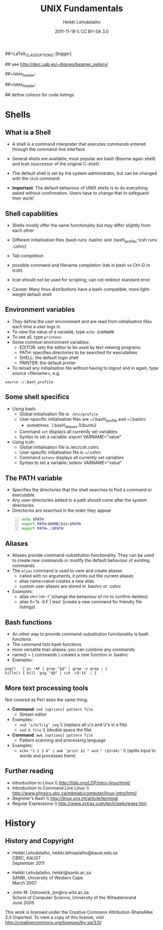 #+TITLE: UNIX Fundamentals
#+AUTHOR: Heikki Lehv\auml{}slaiho
#+EMAIL:     heikki.lehvaslaiho@kaust.edu.sa
#+DATE:      2011-11-19 \\ CC BY-SA 3.0
#+DESCRIPTION:
#+KEYWORDS: UNIX, LINUX , CLI, history, summary, command line  
#+LANGUAGE:  en
#+OPTIONS:   H:3 num:t toc:t \n:nil @:t ::t |:t ^:t -:t f:t *:t <:t
#+OPTIONS:   TeX:t LaTeX:t skip:nil d:nil todo:t pri:nil tags:not-in-toc
#+INFOJS_OPT: view:nil toc:t ltoc:t mouse:underline buttons:0 path:http://orgmode.org/org-info.js
#+EXPORT_SELECT_TAGS: export
#+EXPORT_EXCLUDE_TAGS: noexport
#+LINK_UP:   
#+LINK_HOME: 
#+XSLT:

#+startup: beamer
#+LaTeX_CLASS: beamer
##+LaTeX_CLASS_OPTIONS: [bigger]

#+BEAMER_FRAME_LEVEL: 2

#+COLUMNS: %40ITEM %10BEAMER_env(Env) %9BEAMER_envargs(Env Args) %4BEAMER_col(Col) %10BEAMER_extra(Extra)

# TOC slide before every section
#+latex_header: \AtBeginSection[]{\begin{frame}<beamer>\frametitle{Topic}\tableofcontents[currentsection]\end{frame}}

## see http://deic.uab.es/~iblanes/beamer_gallery/

##+latex_header: \mode<beamer>{\usetheme{Madrid}}
#+latex_header: \mode<beamer>{\usetheme{Antibes}}
##+latex_header: \mode<beamer>{\usecolortheme{wolverine}}
#+latex_header: \mode<beamer>{\usecolortheme{beaver}}
#+latex_header: \mode<beamer>{\usefonttheme{structurebold}}

#+latex_header: \logo{\includegraphics[width=1cm,height=1cm,keepaspectratio]{img/logo-kaust}}

## define colours for code listings
\definecolor{keywords}{RGB}{255,0,90}
\definecolor{comments}{RGB}{60,179,113}
\definecolor{fore}{RGB}{249,242,215}
\definecolor{back}{RGB}{51,51,51}
\lstset{
  basicstyle=\color{fore},
  keywordstyle=\color{keywords},
  commentstyle=\color{comments},
  backgroundcolor=\color{back}
}
* Shells
** What is a Shell

- A shell is a command interpreter that executes commands entered
  through the command-line interface

- Several shells are available, most popular are bash (Bourne again
  shell) and tcsh (successor of the original C-shell)

- The default shell is set by the system administrator, but can be
  changed with the \texttt{chsh} command

- *Important*: The default behaviour of UNIX shells is to do everything
  asked without confirmation. Users have to change that to safeguard
  their work!

** Shell capabilities

- Shells mostly offer the same functionality but may differ slightly
  from each other

- Different initialisation files (bash runs .bashrc and .bash\_profile;
  tcsh runs .cshrc)

- Tab completion

- possible command and filename completion (tab in bash vs Ctrl-D in tcsh)

- tcsh should not be used for scripting; can not redirect standard error

- Caveat: Many linux distributions have a bash-compatible, more light-weight
  default shell 

** Environment variables

- They define the user environment and are read from initialisation
  files each time a user logs in
- To view the value of a variable, type \texttt{echo \$VARNAME}
- To see all, type \texttt{printenv}
- Some common environment variables:
  + EDITOR: sets the editor to be used by text viewing programs
  + PATH: specifies directories to be searched for executables
  + SHELL: the default login shell
  + PRINTER: the default printer

-  To reload any initialisation file without having to logout and in
   again, type source <filename>, e.g.

#+BEGIN_SRC shell
    source ~/.bash_profile
#+END_SRC

** Some shell specifics

-  Using bash:
  -  Global initialisation file is \texttt{ $/$etc/profile }
  -  User-specific initialisation files are ~/.bash\_profile and ~/.bashrc
     + sometimes \tilde/.bash\_aliases (Ubuntu)
  -  Command \texttt{set} displays all currently set variables
  -  Syntax to set a variable: export VARNAME="value"
-  Using tcsh:
  -  Global initialisation file is /etc/csh.cshrc
  -  User-specific initialisation file is ~/.cshrc
  -  Command \texttt{setenv} displays all currently set variables
  -  Syntax to set a variable: setenv VARNAME="value"

** The PATH variable

- Specifies the directories that the shell searches to find a command
  or executable
- Any user-directories added to a path should come after the system
  directories
- Directories are searched in the order they appear

#+begin_src sh -n
  echo $PATH
  export PATH=$HOME/bin:$PATH
  export PATH=.:$PATH
#+end_src

** Aliases

- Aliases provide command-substitution functionality. They can be used
  to create new commands or modify the default behaviour of existing
  commands
- The \texttt{alias} command is used to view and create aliases
  + called with no arguments, it prints out the current aliases
  + alias name=value creates a new alias
  + custom user aliases are stored in .bashrc or .cshrc
-  Examples:
  + alias rm='rm -i' (change the behaviour of rm to confirm deletes)
  + alias ll='ls -lLF | less' (create a new command for friendly file listings)

** Bash functions

-  An other way to provide command-substitution functionality is bash functions
-  The \testtt{set} command lists  bash functions
- more versatile than aliases; you can combine any commands
- name() = { commands } creates a new function in .bashrc
-  Examples:
#+BEGIN_SRC shell
  psg()   { ps -AF | grep "$@" | grep -v grep ; }
  killn() { kill `psg "$@" | cut -c9-14` ; }
#+END_SRC

** More text processing tools
Not covered as Perl does the same thing:

- *Command*: \texttt{sed [options] pattern file}
  + Stream editor
- Examples:
  + \texttt{sed 's/U/T/ig' seq} \\ (replace all u's and U's in a file)
  + \texttt{sed G file} \\ (double space the file)

- *Command*: \texttt{awk [options] pattern file}
  + Pattern scanning and processing language
- Examples:
  + \texttt{echo "1   2   3   4" | awk '{print \$2 " and " (\$3+\$4)}'}
    \\ (splits input to words and processes them)

** Further reading

- Introduction to Linux  \\ http://tldp.org/LDP/intro-linux/html/
- Introduction to Command Line Linux \\ http://www.physics.ubc.ca/mbelab/computer/linux-intro/html/
- Beginner's Bash \\ http://linux.org.mt/article/terminal 
- Regular Expressions \\ http://www.zytrax.com/tech/web/regex.htm

* History

** History and Copyright

- Heikki Lehv\auml{}slaiho, heikki.lehvaslaiho@kaust.edu.sa \\
  CBRC, KAUST \\
  September 2011

- Heikki Lehv\auml{}slaiho, heikki@sanbi.ac.za \\
  SANBI, University of Western Cape \\
  March 2007

- John M. Ostrowick, jon@cs.wits.ac.za \\
  School of Computer Science, 
  University of the Witwatersrand \\
  June 2005

This work is licensed under the Creative Commons
Attribution-ShareAlike 3.0 Unported.  To view a copy of this license,
visit http://creativecommons.org/licenses/by-sa/3.0/

